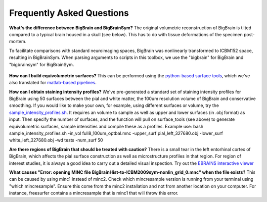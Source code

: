 Frequently Asked Questions
====================================

**What's the difference between BigBrain and BigBrainSym?** The original volumetric reconstruction of BigBrain is tilted compared to a typical brain housed in a skull (see below). This has to do with tissue deformations of the specimen post-mortem.

To facilitate comparisons with standard neuroimaging spaces, BigBrain was nonlinearly transformed to ICBM152 space, resulting in BigBrainSym. When parsing arguments to scripts in this toolbox, we use the "bigbrain" for BigBrain and "bigbrainsym" for BigBrainSym.

.. figure:: ./images/FAQ_BigBrainSym.png
   :height: 150px
   :align: center


**How can I build equivolumetric surfaces?** This can be performed using the `python-based surface tools <https://github.com/kwagstyl/surface_tools/tree/v1.0.0>`_, which we've also translated for `matlab-based pipelines <https://github.com/MICA-MNI/micaopen/blob/master/cortical_confluence/scripts/equivolumetric_surfaces.m>`_. 

**How can I obtain staining intensity profiles?** We've pre-generated a standard set of staining intensity profiles for BigBrain using 50 surfaces between the pial and white matter, the 100um resolution volume of BigBrain and conservative smoothing. If you would like to make your own, for example, using different surfaces or volume, try the `sample_intensity_profiles.sh <https://github.com/MICA-MNI/micaopen/blob/master/BigBrainWarp/scripts/sample_intensity_profiles.sh>`_. It requires an volume to sample as well as upper and lower surfaces (in .obj format) as input. Then specify the number of surfaces, and the function will pull on surface_tools (see above) to generate equivolumetric surfaces, sample intensities and compile these as a profiles. Example use: bash sample_intensity_profiles.sh -in_vol full8_100um_optbal.mnc -upper_surf pial_left_327680.obj -lower_surf white_left_327680.obj -wd tests -num_surf 50

**Are there regions of BigBrain that should be treated with caution?** There is a small tear in the left entorhinal cortex of BigBrain, which affects the pial surface construction as well as microstructure profiles in that region. For region of interest studies, it is always a good idea to carry out a detailed visual inspection. Try out the `EBRAINS interactive viewer <https://interactive-viewer.apps.hbp.eu/?templateSelected=Big+Brain+%28Histology%29&parcellationSelected=Cytoarchitectonic+Maps+-+v2.4&cNavigation=0.0.0.-W000..2_ZG29.-ASCS.2-8jM2._aAY3..BSR0..PDY1%7E.rzeq%7E.5qQV..15ye>`_

**What causes "Error: opening MINC file BigBrainHist-to-ICBM2009sym-nonlin_grid_0.mnc" when the file exists?** This can be caused by using minc1 instead of minc2. Check which mincresample version is running from your terminal using "which mincresample". Ensure this come from the minc2 installation and not from another location on your computer. For instance, freesurfer contains a mincresample that is minc1 that will throw this error. 




